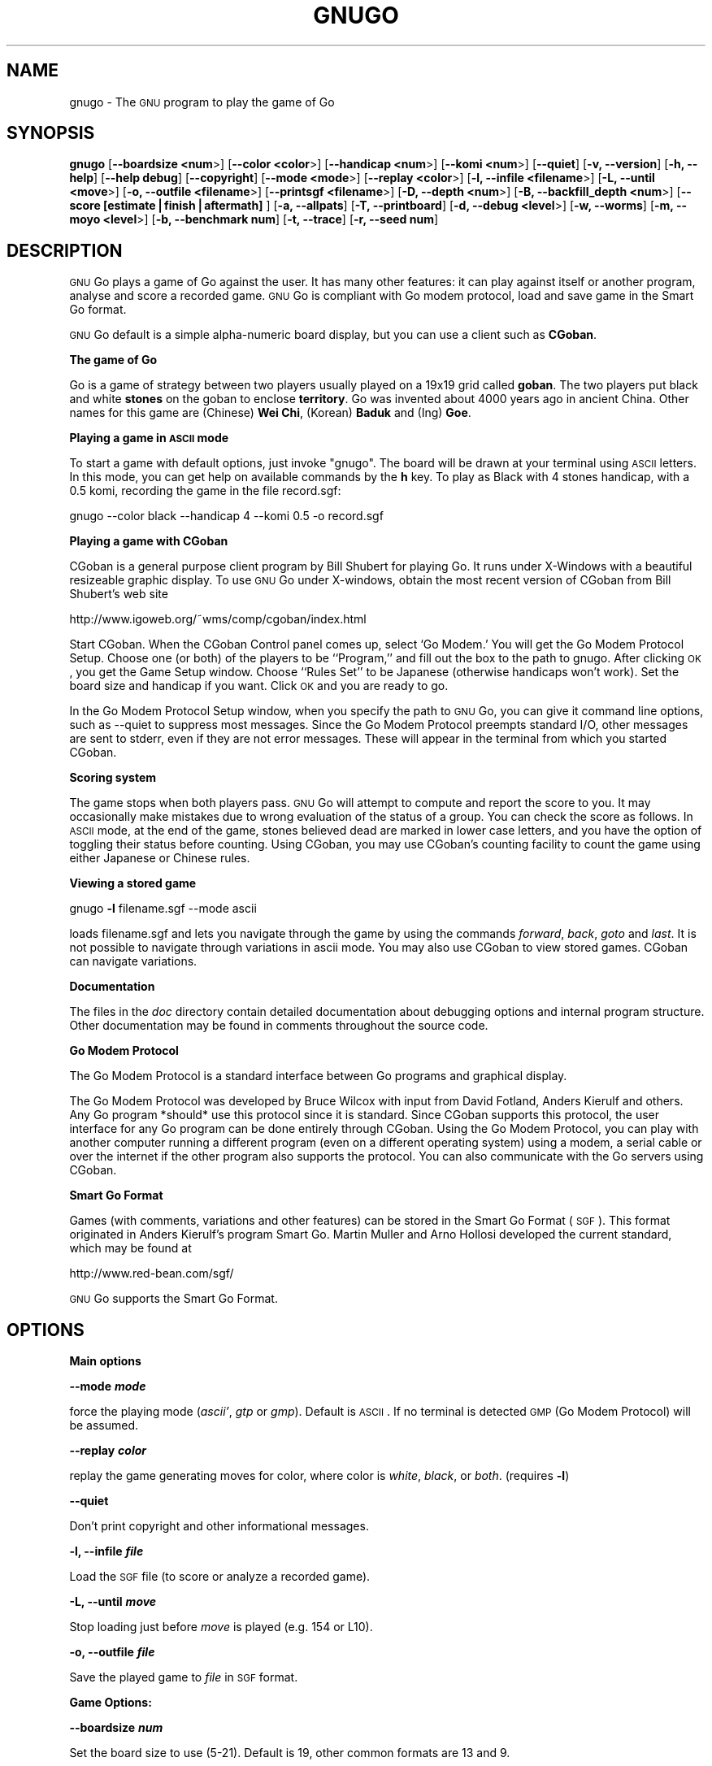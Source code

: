 .\" Automatically generated by Pod::Man v1.3, Pod::Parser v1.13
.\"
.\" Standard preamble:
.\" ========================================================================
.de Sh \" Subsection heading
.br
.if t .Sp
.ne 5
.PP
\fB\\$1\fR
.PP
..
.de Sp \" Vertical space (when we can't use .PP)
.if t .sp .5v
.if n .sp
..
.de Vb \" Begin verbatim text
.ft CW
.nf
.ne \\$1
..
.de Ve \" End verbatim text
.ft R

.fi
..
.\" Set up some character translations and predefined strings.  \*(-- will
.\" give an unbreakable dash, \*(PI will give pi, \*(L" will give a left
.\" double quote, and \*(R" will give a right double quote.  | will give a
.\" real vertical bar.  \*(C+ will give a nicer C++.  Capital omega is used to
.\" do unbreakable dashes and therefore won't be available.  \*(C` and \*(C'
.\" expand to `' in nroff, nothing in troff, for use with C<>.
.tr \(*W-|\(bv\*(Tr
.ds C+ C\v'-.1v'\h'-1p'\s-2+\h'-1p'+\s0\v'.1v'\h'-1p'
.ie n \{\
.    ds -- \(*W-
.    ds PI pi
.    if (\n(.H=4u)&(1m=24u) .ds -- \(*W\h'-12u'\(*W\h'-12u'-\" diablo 10 pitch
.    if (\n(.H=4u)&(1m=20u) .ds -- \(*W\h'-12u'\(*W\h'-8u'-\"  diablo 12 pitch
.    ds L" ""
.    ds R" ""
.    ds C` ""
.    ds C' ""
'br\}
.el\{\
.    ds -- \|\(em\|
.    ds PI \(*p
.    ds L" ``
.    ds R" ''
'br\}
.\"
.\" If the F register is turned on, we'll generate index entries on stderr for
.\" titles (.TH), headers (.SH), subsections (.Sh), items (.Ip), and index
.\" entries marked with X<> in POD.  Of course, you'll have to process the
.\" output yourself in some meaningful fashion.
.if \nF \{\
.    de IX
.    tm Index:\\$1\t\\n%\t"\\$2"
..
.    nr % 0
.    rr F
.\}
.\"
.\" For nroff, turn off justification.  Always turn off hyphenation; it makes
.\" way too many mistakes in technical documents.
.hy 0
.if n .na
.\"
.\" Accent mark definitions (@(#)ms.acc 1.5 88/02/08 SMI; from UCB 4.2).
.\" Fear.  Run.  Save yourself.  No user-serviceable parts.
.    \" fudge factors for nroff and troff
.if n \{\
.    ds #H 0
.    ds #V .8m
.    ds #F .3m
.    ds #[ \f1
.    ds #] \fP
.\}
.if t \{\
.    ds #H ((1u-(\\\\n(.fu%2u))*.13m)
.    ds #V .6m
.    ds #F 0
.    ds #[ \&
.    ds #] \&
.\}
.    \" simple accents for nroff and troff
.if n \{\
.    ds ' \&
.    ds ` \&
.    ds ^ \&
.    ds , \&
.    ds ~ ~
.    ds /
.\}
.if t \{\
.    ds ' \\k:\h'-(\\n(.wu*8/10-\*(#H)'\'\h"|\\n:u"
.    ds ` \\k:\h'-(\\n(.wu*8/10-\*(#H)'\`\h'|\\n:u'
.    ds ^ \\k:\h'-(\\n(.wu*10/11-\*(#H)'^\h'|\\n:u'
.    ds , \\k:\h'-(\\n(.wu*8/10)',\h'|\\n:u'
.    ds ~ \\k:\h'-(\\n(.wu-\*(#H-.1m)'~\h'|\\n:u'
.    ds / \\k:\h'-(\\n(.wu*8/10-\*(#H)'\z\(sl\h'|\\n:u'
.\}
.    \" troff and (daisy-wheel) nroff accents
.ds : \\k:\h'-(\\n(.wu*8/10-\*(#H+.1m+\*(#F)'\v'-\*(#V'\z.\h'.2m+\*(#F'.\h'|\\n:u'\v'\*(#V'
.ds 8 \h'\*(#H'\(*b\h'-\*(#H'
.ds o \\k:\h'-(\\n(.wu+\w'\(de'u-\*(#H)/2u'\v'-.3n'\*(#[\z\(de\v'.3n'\h'|\\n:u'\*(#]
.ds d- \h'\*(#H'\(pd\h'-\w'~'u'\v'-.25m'\f2\(hy\fP\v'.25m'\h'-\*(#H'
.ds D- D\\k:\h'-\w'D'u'\v'-.11m'\z\(hy\v'.11m'\h'|\\n:u'
.ds th \*(#[\v'.3m'\s+1I\s-1\v'-.3m'\h'-(\w'I'u*2/3)'\s-1o\s+1\*(#]
.ds Th \*(#[\s+2I\s-2\h'-\w'I'u*3/5'\v'-.3m'o\v'.3m'\*(#]
.ds ae a\h'-(\w'a'u*4/10)'e
.ds Ae A\h'-(\w'A'u*4/10)'E
.    \" corrections for vroff
.if v .ds ~ \\k:\h'-(\\n(.wu*9/10-\*(#H)'\s-2\u~\d\s+2\h'|\\n:u'
.if v .ds ^ \\k:\h'-(\\n(.wu*10/11-\*(#H)'\v'-.4m'^\v'.4m'\h'|\\n:u'
.    \" for low resolution devices (crt and lpr)
.if \n(.H>23 .if \n(.V>19 \
\{\
.    ds : e
.    ds 8 ss
.    ds o a
.    ds d- d\h'-1'\(ga
.    ds D- D\h'-1'\(hy
.    ds th \o'bp'
.    ds Th \o'LP'
.    ds ae ae
.    ds Ae AE
.\}
.rm #[ #] #H #V #F C
.\" ========================================================================
.\"
.IX Title "GNUGO 6"
.TH GNUGO 6 "2003-02-19" "3.3.16" "User Contributed Perl Documentation"
.UC
.SH "NAME"
gnugo \- The \s-1GNU\s0 program to play the game of Go
.SH "SYNOPSIS"
.IX Header "SYNOPSIS"
\&\fBgnugo\fR
[\fB\-\-boardsize <num\fR>]
[\fB\-\-color <color\fR>]
[\fB\-\-handicap <num\fR>]
[\fB\-\-komi <num\fR>]
[\fB\-\-quiet\fR]
[\fB\-v, \-\-version\fR]
[\fB\-h, \-\-help\fR]
[\fB\-\-help debug\fR]
[\fB\-\-copyright\fR]
[\fB\-\-mode <mode\fR>]
[\fB\-\-replay <color\fR>]
[\fB\-l, \-\-infile <filename\fR>]
[\fB\-L, \-\-until <move\fR>]
[\fB\-o, \-\-outfile <filename\fR>]
[\fB\-\-printsgf <filename\fR>]
[\fB\-D, \-\-depth <num\fR>]
[\fB\-B, \-\-backfill_depth <num\fR>]
[\fB\-\-score [estimate|finish|aftermath]\fR ]
[\fB\-a, \-\-allpats\fR]
[\fB\-T, \-\-printboard\fR]
[\fB\-d, \-\-debug <level\fR>]
[\fB\-w, \-\-worms\fR]
[\fB\-m, \-\-moyo <level\fR>]
[\fB\-b, \-\-benchmark num\fR]
[\fB\-t, \-\-trace\fR]
[\fB\-r, \-\-seed num\fR]
.SH "DESCRIPTION"
.IX Header "DESCRIPTION"
\&\s-1GNU\s0 Go plays a game of Go against the user. It has many other features: it 
can play against itself or another program, analyse and score a recorded 
game. \s-1GNU\s0 Go is compliant with Go modem protocol, load and save game in
the Smart Go format. 
.PP
\&\s-1GNU\s0 Go default is a simple alpha-numeric board display, but you can use
a client such as \fBCGoban\fR.
.Sh "The game of Go"
.IX Subsection "The game of Go"
Go is a game of strategy between two players usually played on a
19x19 grid called \fBgoban\fR. The two players put black and white \fBstones\fR on
the goban to enclose \fBterritory\fR. Go was invented about 4000 years ago in
ancient China. Other names for this game are (Chinese) \fBWei Chi\fR, (Korean)
\&\fBBaduk\fR and (Ing) \fBGoe\fR.
.Sh "Playing a game in \s-1ASCII\s0 mode"
.IX Subsection "Playing a game in ASCII mode"
To start a game with default options, just invoke \*(L"gnugo\*(R". The board will be
drawn at your terminal using \s-1ASCII\s0 letters.  In this mode, you can get help on
available commands by the \fBh\fR key.  To play as Black with 4 stones handicap,
with a 0.5 komi, recording the game in the file record.sgf:
.PP
.Vb 1
\& gnugo --color black --handicap 4 --komi 0.5 -o record.sgf
.Ve
.Sh "Playing a game with CGoban"
.IX Subsection "Playing a game with CGoban"
CGoban is a general purpose client program by Bill Shubert for
playing Go. It runs under X\-Windows with a beautiful resizeable
graphic display. To use \s-1GNU\s0 Go under X\-windows, obtain the most recent 
version of CGoban from Bill Shubert's web site
.PP
http://www.igoweb.org/~wms/comp/cgoban/index.html
.PP
Start CGoban. When the CGoban Control panel comes up, select `Go Modem.'
You will get the Go Modem Protocol Setup. Choose one (or both) of the
players to be ``Program,'' and fill out the box to the path to
gnugo. After clicking \s-1OK\s0, you get the Game Setup window. Choose
``Rules Set'' to be Japanese (otherwise handicaps won't work). Set the
board size and handicap if you want. Click \s-1OK\s0 and you are ready to go.
.PP
In the Go Modem Protocol Setup window, when you specify the path
to \s-1GNU\s0 Go, you can give it command line options, such as \-\-quiet
to suppress most messages. Since the Go Modem Protocol preempts
standard I/O, other messages are sent to stderr, even if they are
not error messages. These will appear in the terminal from which
you started CGoban. 
.Sh "Scoring system"
.IX Subsection "Scoring system"
The game stops when both players pass. \s-1GNU\s0 Go will attempt to
compute and report the score to you. It may occasionally make
mistakes due to wrong evaluation of the status of a group. You
can check the score as follows. In \s-1ASCII\s0 mode, at the end of
the game, stones believed dead are marked in lower case letters,
and you have the option of toggling their status before counting.
Using CGoban, you may use CGoban's counting facility to count
the game using either Japanese or Chinese rules.
.Sh "Viewing a stored game"
.IX Subsection "Viewing a stored game"
gnugo \fB\-l\fR filename.sgf \-\-mode ascii
.PP
loads filename.sgf and lets you navigate through the game by using the
commands \fIforward\fR, \fIback\fR, \fIgoto\fR and \fIlast\fR.
It is not possible to navigate through variations in ascii mode.
You may also use CGoban to view stored games. CGoban can navigate
variations.
.Sh "Documentation"
.IX Subsection "Documentation"
The files in the \fIdoc\fR directory contain detailed documentation about
debugging options and internal program structure. Other documentation may
be found in comments throughout the source code.
.Sh "Go Modem Protocol"
.IX Subsection "Go Modem Protocol"
The Go Modem Protocol is a standard interface between Go programs and
graphical display. 
.PP
The Go Modem Protocol was developed by Bruce Wilcox with input from
David Fotland, Anders Kierulf and others. Any Go program *should*
use this protocol since it is standard. Since CGoban supports this
protocol, the user interface for any Go program can be done
entirely through CGoban. Using the Go Modem Protocol, you can play
with another computer running a different program (even on a
different operating system) using a modem, a serial cable or over
the internet if the other program also supports the protocol. You
can also communicate with the Go servers using CGoban.
.Sh "Smart Go Format"
.IX Subsection "Smart Go Format"
Games (with comments, variations and other features) can be
stored in the Smart Go Format (\s-1SGF\s0). This format originated in
Anders Kierulf's program Smart Go. Martin Muller and Arno
Hollosi developed the current standard, which may be found
at 
.PP
http://www.red\-bean.com/sgf/
.PP
\&\s-1GNU\s0 Go supports the Smart Go Format.
.SH "OPTIONS"
.IX Header "OPTIONS"
.Sh "Main options"
.IX Subsection "Main options"
\&\fB\-\-mode \f(BImode\fB\fR
.PP
force the playing mode (\fIascii'\fR, \fIgtp\fR or \fIgmp\fR). Default is 
\&\s-1ASCII\s0. If no terminal is detected \s-1GMP\s0 (Go Modem Protocol) will be assumed.
.PP
\&\fB\-\-replay \f(BIcolor\fB\fR
.PP
replay the game generating moves for color, where color is \fIwhite\fR,
\&\fIblack\fR, or \fIboth\fR. (requires \fB\-l\fR)
.PP
\&\fB\-\-quiet\fR
.PP
Don't print copyright and other informational messages.
.PP
\&\fB\-l, \-\-infile \f(BIfile\fB\fR
.PP
Load the \s-1SGF\s0 file (to score or analyze a recorded game).
.PP
\&\fB\-L, \-\-until \f(BImove\fB\fR
.PP
Stop loading just before \fImove\fR is played (e.g. 154 or L10).
.PP
\&\fB\-o, \-\-outfile \f(BIfile\fB\fR
.PP
Save the played game to \fIfile\fR in \s-1SGF\s0 format.
.Sh "Game Options:"
.IX Subsection "Game Options:"
\&\fB\-\-boardsize \f(BInum\fB\fR
.PP
Set the board size to use (5\-21). Default is 19, other common formats are
13 and 9.
.PP
\&\fB\-\-color \f(BIcolor\fB\fR
.PP
Choose your color (\fIblack\fR or \fIwhite\fR). Black plays first, White gets
the komi compensation.
.PP
\&\fB\-\-handicap \f(BInum\fB\fR
.PP
Set the number of handicap stones.
.PP
\&\fB\-\-komi \f(BInum\fB\fR
.PP
Set the komi (points given to white player to compensate advantage of the 
first move, usually 5.5 or 0.5). Default is 5.5.
.Sh "Informative Output:"
.IX Subsection "Informative Output:"
\&\fB\-v, \-\-version\fR
.PP
Display the version of \s-1GNU\s0 Go. 
.PP
\&\fB\-h, \-\-help\fR
.PP
Display help message.
.PP
\&\fB\-\-help debug\fR
.PP
Display help about debugging options. 
.PP
\&\fB\-\-copyright\fR
.PP
Display copyright notice.
.Sh "Debugging and advanced options:"
.IX Subsection "Debugging and advanced options:"
\&\fB\-T, \-\-printboard\fR
.PP
Show board each move.
.PP
\&\fB\-\-level \f(BInum\fB\fR
.PP
Level of play. (default 10; smaller=faster, weaker).
.PP
\&\fB\-b, \-\-benchmark \f(BInum\fB\fR
.PP
Benchmarking mode \- can be used with \fB\-l\fR.
.PP
\&\fB\-t, \-\-trace\fR
.PP
Verbose tracing (use twice or more to trace reading).
.PP
\&\fB\-r, \-\-seed \f(BInum\fB\fR
.PP
Set random number seed.
.PP
\&\fB\-\-score [\f(BIestimate|finish|aftermath\fB]\fR
.PP
Count or estimate territory of the input file. Usage:
.PP
\&\fBgnugo \-\-score estimate \-l filename\fR
.PP
Loads the \s-1SGF\s0 file and estimates the score by measuring the
influence. Use with \fB\-L\fR if you want the estimate somewhere else than
at the end of the file.
.PP
\&\fBgnugo \-\-score finish \-l filename\fR
.PP
Loads the \s-1SGF\s0 file and gnugo continues to play by itself up to the
very end. Then the winner is determined by counting the territory.
.PP
\&\fBgnugo \-\-score aftermath \-l filename\fR
.PP
Similar to \fB\-\-score finish\fR except that a more accurate but slower
algorithm is used to determine the final status of the groups.
.PP
If the option \fB\-o outputfilename\fR is provided, 
the results will also be written as comment at the end of the output file.
.PP
\&\fB\-\-printsgf \f(BIoutfile\fB\fR
.PP
Load \s-1SGF\s0 file, output final position (requires \fB\-l\fR).
.SH "BUGS"
.IX Header "BUGS"
If you find a bug, please send the \s-1SGF\s0 output file to gnugo@gnu.org
together with a description of the bug.

